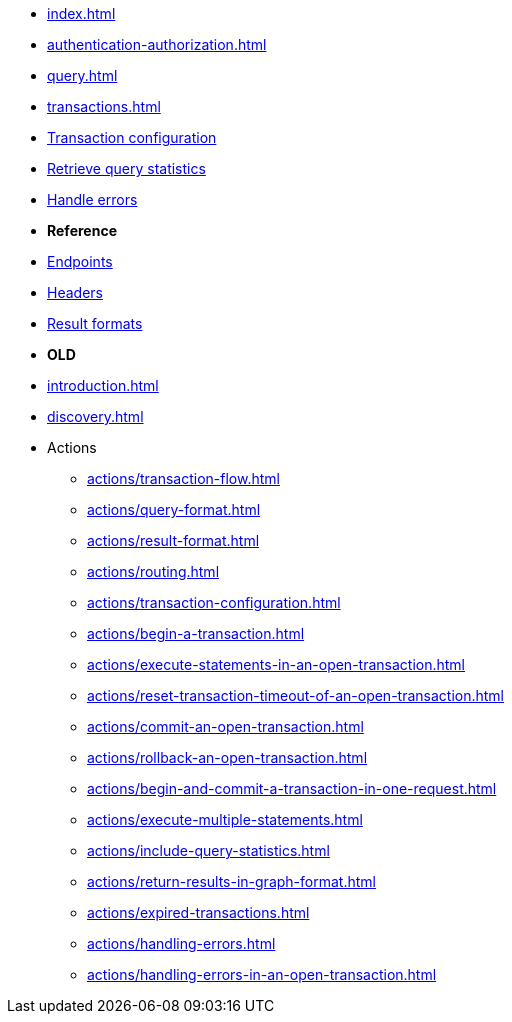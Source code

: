 * xref:index.adoc[]
* xref:authentication-authorization.adoc[]
* xref:query.adoc[]
* xref:transactions.adoc[]
* xref:query.adoc[Transaction configuration]
* xref:statistics.adoc[Retrieve query statistics]
* xref:query.adoc[Handle errors]

* **Reference**
* xref:query.adoc[Endpoints]
* xref:query.adoc[Headers]
* xref:query.adoc[Result formats]

* **OLD**

* xref:introduction.adoc[]
* xref:discovery.adoc[]
* Actions
** xref:actions/transaction-flow.adoc[]
** xref:actions/query-format.adoc[]
** xref:actions/result-format.adoc[]
** xref:actions/routing.adoc[]
** xref:actions/transaction-configuration.adoc[]
** xref:actions/begin-a-transaction.adoc[]
** xref:actions/execute-statements-in-an-open-transaction.adoc[]
** xref:actions/reset-transaction-timeout-of-an-open-transaction.adoc[]
** xref:actions/commit-an-open-transaction.adoc[]
** xref:actions/rollback-an-open-transaction.adoc[]
** xref:actions/begin-and-commit-a-transaction-in-one-request.adoc[]
** xref:actions/execute-multiple-statements.adoc[]
** xref:actions/include-query-statistics.adoc[]
** xref:actions/return-results-in-graph-format.adoc[]
** xref:actions/expired-transactions.adoc[]
** xref:actions/handling-errors.adoc[]
** xref:actions/handling-errors-in-an-open-transaction.adoc[]

